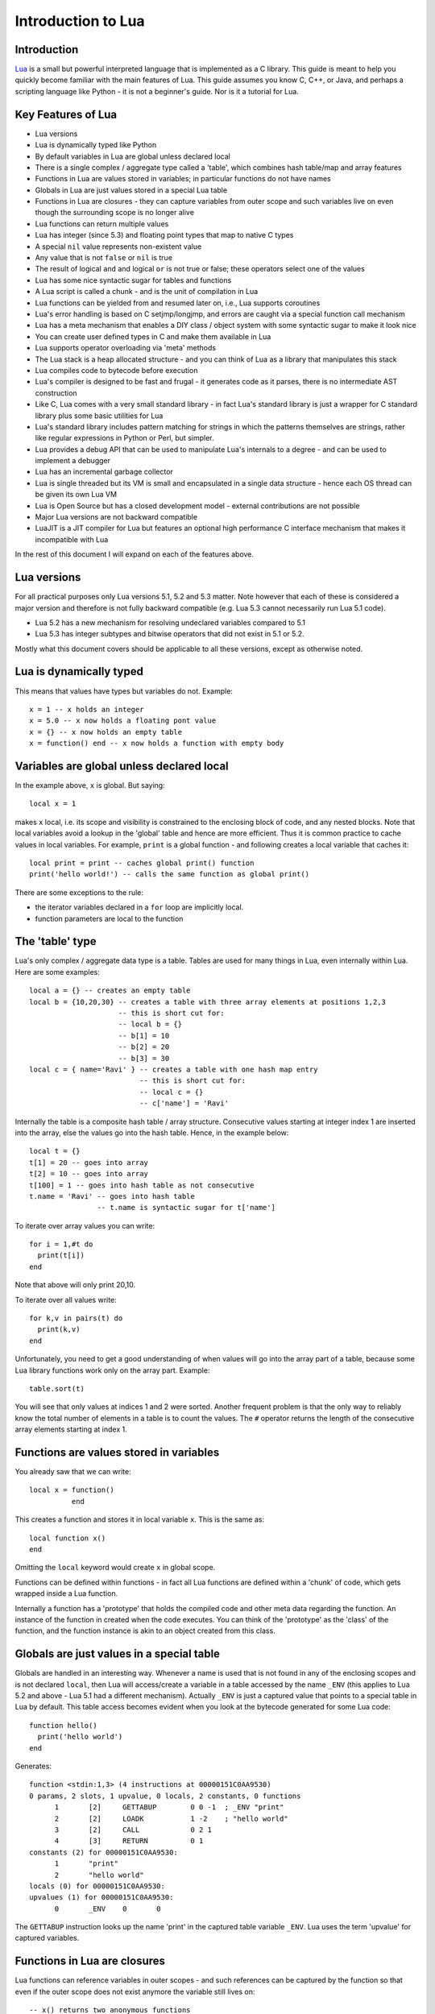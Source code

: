 ===================
Introduction to Lua
===================

Introduction
============
`Lua <https://www.lua.org>`_ is a small but powerful interpreted language that is implemented as a C library. This guide is meant to help you quickly become familiar with the main features of Lua. This guide assumes you know C, C++, or Java, and perhaps a scripting language like Python - it is not a beginner's guide. Nor is it a tutorial for Lua. 

Key Features of Lua
===================
* Lua versions
* Lua is dynamically typed like Python
* By default variables in Lua are global unless declared local
* There is a single complex / aggregate type called a 'table', which combines hash table/map and array features
* Functions in Lua are values stored in variables; in particular functions do not have names
* Globals in Lua are just values stored in a special Lua table 
* Functions in Lua are closures - they can capture variables from outer scope and such variables live on even though the surrounding scope is no longer alive
* Lua functions can return multiple values
* Lua has integer (since 5.3) and floating point types that map to native C types
* A special ``nil`` value represents non-existent value
* Any value that is not ``false`` or ``nil`` is true
* The result of logical ``and`` and logical ``or`` is not true or false; these operators select one of the values 
* Lua has some nice syntactic sugar for tables and functions 
* A Lua script is called a chunk - and is the unit of compilation in Lua
* Lua functions can be yielded from and resumed later on, i.e., Lua supports coroutines
* Lua's error handling is based on C setjmp/longjmp, and errors are caught via a special function call mechanism
* Lua has a meta mechanism that enables a DIY class / object system with some syntactic sugar to make it look nice
* You can create user defined types in C and make them available in Lua
* Lua supports operator overloading via 'meta' methods
* The Lua stack is a heap allocated structure - and you can think of Lua as a library that manipulates this stack
* Lua compiles code to bytecode before execution
* Lua's compiler is designed to be fast and frugal - it generates code as it parses, there is no intermediate AST construction
* Like C, Lua comes with a very small standard library - in fact Lua's standard library is just a wrapper for C standard library
  plus some basic utilities for Lua
* Lua's standard library includes pattern matching for strings in which the patterns themselves are strings, rather like regular expressions in Python or Perl, but simpler.
* Lua provides a debug API that can be used to manipulate Lua's internals to a degree - and can be used to implement a debugger
* Lua has an incremental garbage collector
* Lua is single threaded but its VM is small and encapsulated in a single data structure - hence each OS thread can be given its own 
  Lua VM
* Lua is Open Source but has a closed development model - external contributions are not possible
* Major Lua versions are not backward compatible
* LuaJIT is a JIT compiler for Lua but features an optional high performance C interface mechanism that makes it incompatible with Lua

In the rest of this document I will expand on each of the features above.

Lua versions
============
For all practical purposes only Lua versions 5.1, 5.2 and 5.3 matter. Note however that each of these is considered a major version and therefore is not fully backward compatible (e.g. Lua 5.3 cannot necessarily run Lua 5.1 code). 

* Lua 5.2 has a new mechanism for resolving undeclared variables compared to 5.1
* Lua 5.3 has integer subtypes and bitwise operators that did not exist in 5.1 or 5.2. 

Mostly what this document covers should be applicable to all these versions, except as otherwise noted.

Lua is dynamically typed
========================
This means that values have types but variables do not. Example::

  x = 1 -- x holds an integer
  x = 5.0 -- x now holds a floating pont value
  x = {} -- x now holds an empty table
  x = function() end -- x now holds a function with empty body
  
Variables are global unless declared local
==========================================
In the example above, ``x`` is global. 
But saying::

  local x = 1 
  
makes ``x`` local, i.e. its scope and visibility is constrained to the enclosing block of code, and any nested blocks. Note that
local variables avoid a lookup in the 'global' table and hence are more efficient. Thus it is common practice to cache values in
local variables. For example, ``print`` is a global function - and following creates a local variable that caches it::

  local print = print -- caches global print() function
  print('hello world!') -- calls the same function as global print()

There are some exceptions to the rule:

* the iterator variables declared in a ``for`` loop are implicitly local.
* function parameters are local to the function 

The 'table' type
================
Lua's only complex / aggregate data type is a table. Tables are used for many things in Lua, even internally within Lua.
Here are some examples::

  local a = {} -- creates an empty table
  local b = {10,20,30} -- creates a table with three array elements at positions 1,2,3
                       -- this is short cut for:
                       -- local b = {}
                       -- b[1] = 10
                       -- b[2] = 20
                       -- b[3] = 30
  local c = { name='Ravi' } -- creates a table with one hash map entry
                            -- this is short cut for:
                            -- local c = {}
                            -- c['name'] = 'Ravi'
                            
Internally the table is a composite hash table / array structure. Consecutive values starting at integer index 1 are inserted into the array, else the values go into the hash table. Hence, in the example below::

  local t = {}
  t[1] = 20 -- goes into array
  t[2] = 10 -- goes into array
  t[100] = 1 -- goes into hash table as not consecutive
  t.name = 'Ravi' -- goes into hash table
                  -- t.name is syntactic sugar for t['name']

To iterate over array values you can write::

  for i = 1,#t do
    print(t[i])
  end
  
Note that above will only print 20,10.

To iterate over all values write::

  for k,v in pairs(t) do
    print(k,v)
  end
  
Unfortunately, you need to get a good understanding of when values will go into the array part of a table, because some Lua library functions work only on the array part. Example::

  table.sort(t)
  
You will see that only values at indices 1 and 2 were sorted.
Another frequent problem is that the only way to reliably know the total number of elements in a table is to count the values. 
The ``#`` operator returns the length of the consecutive array elements starting at index 1.

Functions are values stored in variables
========================================
You already saw that we can write::

  local x = function() 
            end
  
This creates a function and stores it in local variable ``x``. This is the same as::

  local function x() 
  end
  
Omitting the ``local`` keyword would create ``x`` in global scope.

Functions can be defined within functions - in fact all Lua functions are defined within a 'chunk' of code, which gets wrapped inside a Lua function.

Internally a function has a 'prototype' that holds the compiled code and other meta data regarding the function. An instance of the
function in created when the code executes. You can think of the 'prototype' as the 'class' of the function, and the function instance is akin to an object created from this class. 

Globals are just values in a special table
==========================================
Globals are handled in an interesting way. Whenever a name is used that is not found in any of the enclosing scopes and is not declared ``local``, then Lua will access/create a variable in a table accessed by the name ``_ENV`` (this applies to Lua 5.2 and above - Lua 5.1 had a different mechanism). Actually ``_ENV`` is just a captured value that points to a special table in Lua by default. This table access becomes evident when you look at the bytecode generated for some Lua code::

  function hello()
    print('hello world')
  end

Generates::

  function <stdin:1,3> (4 instructions at 00000151C0AA9530)
  0 params, 2 slots, 1 upvalue, 0 locals, 2 constants, 0 functions
        1       [2]     GETTABUP        0 0 -1  ; _ENV "print"
        2       [2]     LOADK           1 -2    ; "hello world"
        3       [2]     CALL            0 2 1
        4       [3]     RETURN          0 1
  constants (2) for 00000151C0AA9530:
        1       "print"
        2       "hello world"
  locals (0) for 00000151C0AA9530:
  upvalues (1) for 00000151C0AA9530:
        0       _ENV    0       0

The ``GETTABUP`` instruction looks up the name 'print' in the captured table variable ``_ENV``. Lua uses the term 'upvalue' for captured variables.

Functions in Lua are closures
=============================
Lua functions can reference variables in outer scopes - and such references can be captured by the function so that even if the outer scope does not exist anymore the variable still lives on::

  -- x() returns two anonymous functions
  x = function()
    local a = 1
    return  function(b)
              a = a+b
              return a
            end,
            function(b)
              a = a+b
              return a
            end
  end
    
  -- call x
  m,n = x()
  m(1) -- returns 2
  n(1) -- returns 3

In the example above, the local variable ``a`` in function ``x()`` is captured inside the two anonymous functions that reference it. You can see this if you dump the bytecode for ``m``::

  function <stdin:1,1> (6 instructions at 00000151C0AD3AB0)
  1 param, 2 slots, 1 upvalue, 1 local, 0 constants, 0 functions
        1       [1]     GETUPVAL        1 0     ; a
        2       [1]     ADD             1 1 0
        3       [1]     SETUPVAL        1 0     ; a
        4       [1]     GETUPVAL        1 0     ; a
        5       [1]     RETURN          1 2
        6       [1]     RETURN          0 1
  constants (0) for 00000151C0AD3AB0:
  locals (1) for 00000151C0AD3AB0:
        0       b       1       7
  upvalues (1) for 00000151C0AD3AB0:
        0       a       1       0
        
The ``GETUPVAL`` and ``SETUPVAL`` instructions access captured variables or upvalues as they are known in Lua.

Lua functions can return multiple values
========================================
An example of this already appeared above. Here is another::

  function foo()
    return 1, 'text'
  end
  
  x,y = foo()
  
Lua has integer and floating point numeric types
================================================
Since Lua 5.3 Lua's number type has integer and floating point representations. This is automatically managed; however a library function is provided to tell you what Lua thinks the number type is.

::

  x = 1  -- integer 
  y = 4.2 -- double 
  
  print(math.type(x)) -- says 'integer'
  print(math.type(y)) -- says 'float'
  
On 64-bit architecture by default an integer is represented as C ``int64_t`` and floating point as ``double``. The representation of the numeric type as native C types is one of the secrets of Lua's performance, as the numeric types do not require 'boxing'.
  
In Lua 5.3, there is a special division operator ``//`` that does integer division if the operands are both integer. Example::

  x = 4
  y = 3
  
  print(x//y) -- integer division results in 0
  print(x/y) -- floating division results in 1.3333333333333
  
Note that officially the ``//`` operator does floor division, hence if one or both of its operands is floating point then the result is also a floating point representing the floor of the division of its operands.

Having integer types has also made it natural to have support for bitwise operators in Lua 5.3.

A special ``nil`` value represents non-existent value
=====================================================
Lua has special value ``nil`` that represents no value, and evaluates to false in boolean expressions.

Any value that is not ``false`` or ``nil`` is true
==================================================
As mentioned above ``nil`` evaluates to false. 

Logical ``and`` and logical ``or`` select one of the values
===========================================================
When you perform a logical ``and`` or ``or`` the result is not boolean; these operators select one of the values. This is best
illustrated via examples::

  false or 'hello' -- selects 'hello'
  'hello' and 'world' -- selects 'world'
  false and 'hello' -- selects false
  nil or false -- selects false
  nil and false -- selects nil
  
* ``and`` selects the first value if it evaluates to false else the second value.
* ``or`` selects the first value if it evaluates to true else the second value.

Lua has some nice syntactic sugar for tables and functions
==========================================================
If you are calling a Lua function with a single string or table argument then the parenthesis can be omitted::

  print 'hello world' -- syntactic sugar for print('hello world')
  options { verbose=true, debug=true } -- syntactic sugar for options( { ... } )

Above is often used to create a DSL. For instance, see:

* `Lua's bug list <https://github.com/lua/lua/blob/master/bugs>`_
* `Premake <https://github.com/premake/premake-core/wiki/Your-First-Script>`_ - a tool similar to CMake

You have already seen also that::

  t = { surname = 'majumdar' }      -- t.surname is sugar for t['surname']
  t.name = 'dibyendu'               -- syntactic sugar for t['name'] = 'dibyendu'
  
A useful use case for tables is as modules. Thus a standard library module like ``math`` is simply a table of functions. Here is an example::

  module = { print, type } 
  module.print('hello')
  module.print 'hello'
  module.type('hello')
  
Finally, you can emulate an object oriented syntax using the ``:`` operator::

  x:foo('hello')                   -- syntactic sugar for foo(x, 'hello')
  
As we shall see, this feature enables Lua to support object orientation.

A Lua script is called a chunk - and is the unit of compilation in Lua
======================================================================
When you present a script to Lua, it is compiled. The script can be a file or a string. Internally the content of the script is wrapped inside a Lua function. So that means that a scipt can have ``local`` variables, as these live in the wrapping function. 

It is common practice for scripts to return a table of functions - as then the script can be treated as a module. There is a library function 'require' which loads a script as a module.

Suppose you have following script saved in a file ``sample.lua``::

  -- sample script
  local function foo() end
  local function bar() end
  
  return { foo=foo, bar=bar }      -- i.e. ['foo'] = foo, ['bar'] = bar
  
Above script returns a table containing two functions.

Now another script can load this as follows::

  local sample = require 'sample' -- Will call sample.lua script and save its table of functions

The library function ``require()`` does more than what is described above, of course. For instance it ensures that the module is only loaded once, and it uses various search paths to locate the script. It can even load C modules. Anyway, now the table returned from 
the sample script is stored in the local variable 'sample' and we can write::

  sample.foo()
  sample.bar()
  
Lua functions can be yielded from and resumed later
===================================================
Lua allows functions to be suspended and resumed. The function suspends itself by calling a library function to yield. Sometime later
the function may be resumed by the caller or something else - when resumed, the Lua function continues from the point of suspension.

When yielding you can pass values back to the caller. Similarly when resuming the caller can pass values to the function.

This is perhaps the most advanced feature in Lua, and not one that can be easily demonstrated in a simple way. Following is the simplest example I could think of. 

::

  function test()
    local message = coroutine.yield('hello')
    print(message)
  end
  
  -- create a new Lua stack (thread)
  thread = coroutine.create(test)
  
  -- start the coroutine 
  status,message = coroutine.resume(thread) -- initial start
  
  -- coroutine suspended so we have got control back
  -- the coroutine yielded message to us - lets print it
  print(message) -- says 'hello', the value returned by yield
  
  -- Resume the coroutine / send it the message 'world'
  status,message = coroutine.resume(thread, 'world') 
 
  -- above will print 'world' 
  -- status above will be true
  -- but now the coroutine has ended so further calls to resume will return status as false
 
By the fact that 'hello' is printed before 'world' we can tell that the coroutine was suspended and then resumed. 
 
In the Lua documentation, the return value from ``coroutine.create()`` is called a ``thread``. However don't confuse this with threads as in C++ or Java. You can think of a Lua ``thread`` as just another Lua stack. Basically whenever Lua executes any code - the code operates on a Lua stack. Initially there is only one stack (main thread). When you create a coroutine, a new stack is allocated, and the all functions called from the coroutine will operate on this new stack. Since the Lua stack is a heap allocated structure - suspending the coroutine is equivalent to returning back to the caller using a ``longjmp()``. The stack is preserved, so that the function that yielded can be resumed later from wherever it suspended itself.

There is no automatic scheduling of Lua coroutines, a coroutine has to be explicitly resumed by the program. 

Lua's error handling is based on C setjmp/longjmp
=================================================
You raise an error in Lua by calling library functions ``error()`` or ``assert()``. Lua library functions can also raise errors. When an error is raised Lua does a C ``longjmp`` to the nearest location in the call stack where the caller used a 'protected call'. A 'protected call' is a function calling mechanism that does a C ``setjmp``.

Here is how a protected call is done::

  function foo(message) 
    -- raise error if message is nil
    if not message then
      error('message expected') 
    else
      print(message)
      return 4.2
    end
  end
  
  -- call foo('hello') in protected mode
  -- this is done using the Lua library function pcall()
  status,returnvalue = pcall(foo, 'hello') 
  
  -- since this call should succeed, status will be true
  -- returnvalue should contain 4.2
  assert(returnvalue == 4.2)
  
  -- call foo() without arguments in protected mode
  status, returnvalue = pcall(foo) 
  -- above will fail and status will be false
  -- But returnvalue will now have the error message
  
  assert(not status)
  print(returnvalue)
  -- above prints 'message expected'

The Lua error handling mechanism has following issues:

* The code that can raise errors must be encapsulated in a function as ``pcall()`` can only call functions
* The return values from ``pcall()`` depend upon whether the call terminated normally or due to an error - so caller needs to check the status of the call and only then proceed
* On raising an error the ``longjmp`` unwinds the stack - there is no mechanism for any intermediate objects to perform cleanup as is possible in C++ using destructors, or in Java, C++, Python using ``finally`` blocks, or as done by the ``defer`` statement in Go
* You can setup a finalizer on Lua user types that will eventually execute when the value is garbage collected - this is typically used to free up memory used by the value - but you have no control over when the finalizer will run, hence relying upon finalizers for cleanup is problematic

Lua has a meta mechanism that enables a DIY class / object system
=================================================================
Firstly simple object oriented method calls can be emulated in Lua by relying upon the ``:`` operator described earlier. Recollect that::

  object:method(arg)                        -- is syntactic sugar for method(object, arg)
  
The next bit of syntactic sugar is shown below::

  object = {}
  function object:method(arg) 
    print('method called with ', self, arg) -- self is automatic parameter and is really object
  end

Above is syntactic sugar for following equivalent code::

  object = {}
  object.method = function(self, arg)
    print('method called with ', self, arg)
  end
  
As the object is passed as the ``self`` argument, the method can access other properties and methods contained in the object, which is just a normal table.

::

    object:method('hello')                  -- calls method(object, 'hello')

This mechanism is fine for Lua code but doesn't work for user defined values created in C. Lua supports another more sophisticated approach that makes use of a facility in Lua called metatables. A ``metatable`` is simply an ordinary table that you can associate with any table or user defined type created in C code. The advantage of using the ``metatable`` approach is that it also works for user defined types created in C code. Here we will look at how it can be applied to Lua code.

Keeping to the same example above, this approach requires us to populate a ``metatable`` with the methods. We can think of the ``metatable`` as the class of the object.::

  Class = {}                  -- our metatable
  Class.__index = Class       -- This is a meta property (see description below)
  
  -- define method function in Class
  function Class:method(arg)
    print('method called with ', self, arg)
  end
  
  -- define factory for creating new objects
  function Class:new() 
    local object = {}
    setmetatable(object, self)
    return object
  end
  
* Notice that we set the field ``__index`` in the ``Class`` table to point to itself. This is a special field that Lua recognizes and whenever you access a field in an object, if the field is not found in the object and if the object has a ``metatable`` with ``__index`` field set, the Lua will lookup the field you want in the ``metatable``. 
* Secondly we set ``Class`` to be the ``metatable`` for the object in the new method.

As a result of above, in the example below::

  object = Class:new()
  object:method('hello')

Lua notices that there is no ``method`` field in object. But object has a ``metatable`` assigned to it, and this has ``__index`` set, so Lua looks up ``Class.__index['method']`` and finds the method.
  
Essentially this approach enables the concept of a shared class (e.g. Class in this example) that holds common fields. These fields can be methods or other ordinary values - and since the ``metatable`` is shared by all objects created using the ``Class:new()`` method, then we have a simple OO system!

This feature can be extended to support inheritance as well, but personally I do not find this useful, and suggest you look up Lua documentation if you want to play with inheritance. My advice is to avoid implementing complex object systems in Lua. However, the ``metatable`` approach is invaluable for user defined types created in C as these types can be used in more typesafe manner by using OO notation.


    

